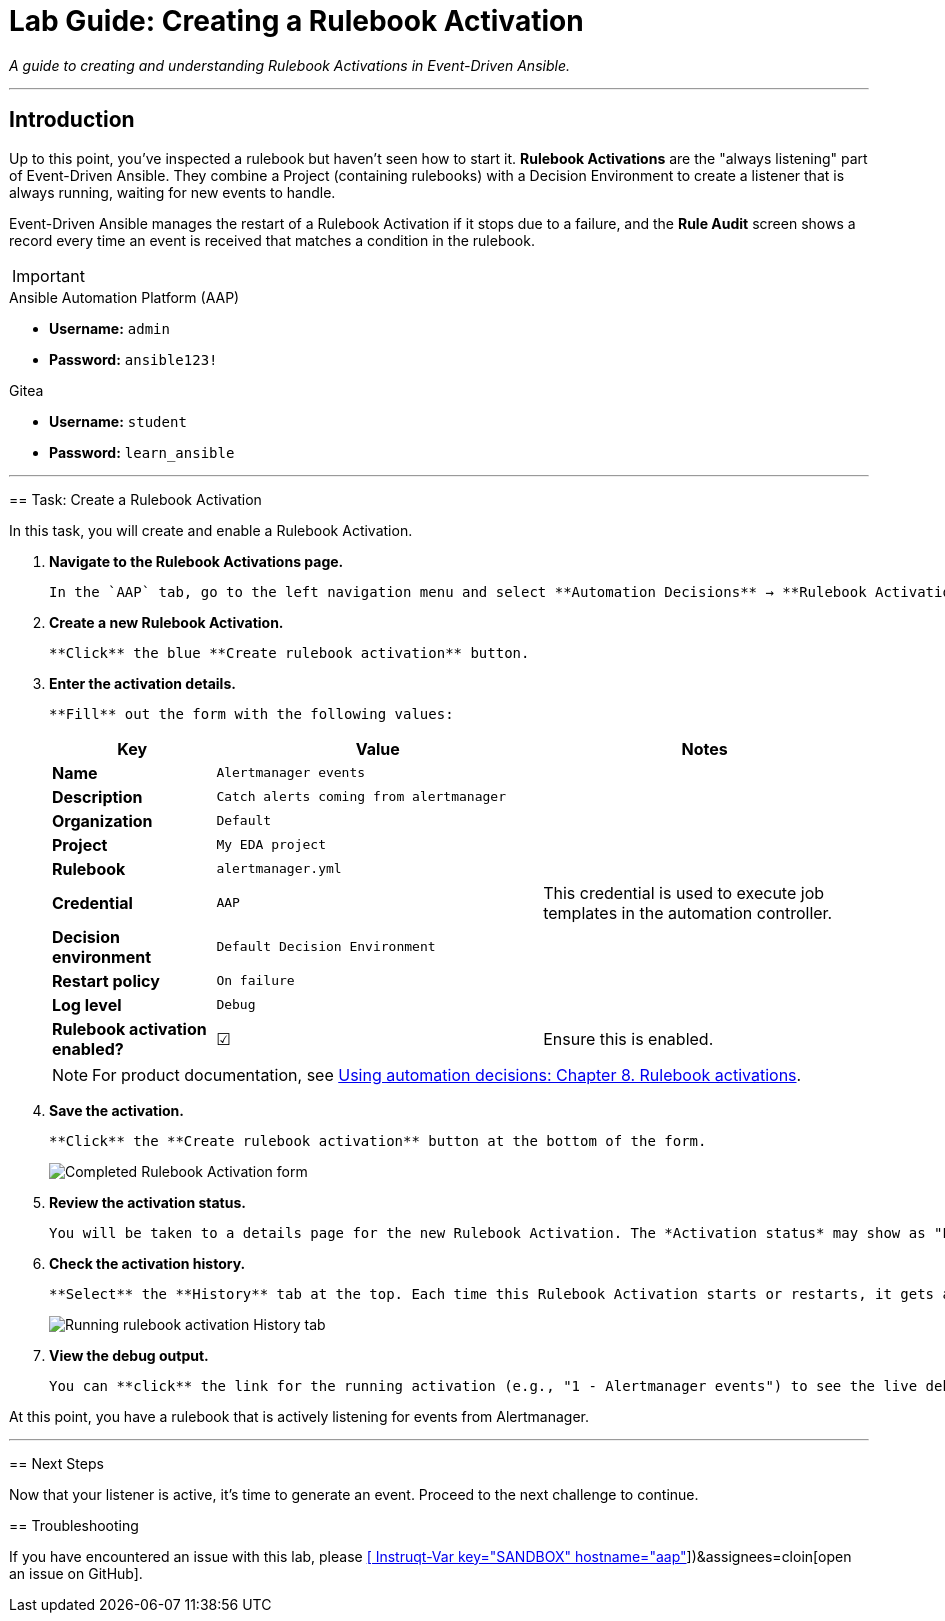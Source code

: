= Lab Guide: Creating a Rulebook Activation
:doctype: book
:notoc:
:toc-title: Table of Contents
:nosectnums:
:icons: font

_A guide to creating and understanding Rulebook Activations in Event-Driven Ansible._

---

== Introduction

Up to this point, you've inspected a rulebook but haven't seen how to start it. **Rulebook Activations** are the "always listening" part of Event-Driven Ansible. They combine a Project (containing rulebooks) with a Decision Environment to create a listener that is always running, waiting for new events to handle.

Event-Driven Ansible manages the restart of a Rulebook Activation if it stops due to a failure, and the **Rule Audit** screen shows a record every time an event is received that matches a condition in the rulebook.

[IMPORTANT]
====
.Environment Credentials
====
.Ansible Automation Platform (AAP)
* **Username:** `admin`
* **Password:** `ansible123!`

.Gitea
* **Username:** `student`
* **Password:** `learn_ansible`
====

---

== Task: Create a Rulebook Activation

In this task, you will create and enable a Rulebook Activation.

.   **Navigate to the Rulebook Activations page.**
+
    In the `AAP` tab, go to the left navigation menu and select **Automation Decisions** → **Rulebook Activations**.

.   **Create a new Rulebook Activation.**
+
    **Click** the blue **Create rulebook activation** button.

.   **Enter the activation details.**
+
    **Fill** out the form with the following values:
+
[cols="1,2,2a"]
|===
| Key | Value | Notes

| *Name*
| `Alertmanager events`
|

| *Description*
| `Catch alerts coming from alertmanager`
|

| *Organization*
| `Default`
|

| *Project*
| `My EDA project`
|

| *Rulebook*
| `alertmanager.yml`
|

| *Credential*
| `AAP`
| This credential is used to execute job templates in the automation controller.

| *Decision environment*
| `Default Decision Environment`
|

| *Restart policy*
| `On failure`
|

| *Log level*
| `Debug`
|

| *Rulebook activation enabled?*
| ☑
| Ensure this is enabled.
|===
+
NOTE: For product documentation, see link:https://docs.redhat.com/en/documentation/red_hat_ansible_automation_platform/2.5/html/using_automation_decisions/eda-rulebook-activations[Using automation decisions: Chapter 8. Rulebook activations].

.   **Save the activation.**
+
    **Click** the **Create rulebook activation** button at the bottom of the form.
+
image::../assets/Nov-12-2024_at_13.56.18-image.png[Completed Rulebook Activation form, opts="border"]

.   **Review the activation status.**
+
    You will be taken to a details page for the new Rulebook Activation. The *Activation status* may show as "Pending" or "Starting" but should transition to **Running** momentarily.

.   **Check the activation history.**
+
    **Select** the **History** tab at the top. Each time this Rulebook Activation starts or restarts, it gets a new ID and a new entry on this page. This is because each activation is a new `ansible-rulebook` process running inside a container.
+
image:../assets/Oct-17-2024_at_13.46.34-image.png[Running rulebook activation History tab, opts="border"]

.   **View the debug output.**
+
    You can **click** the link for the running activation (e.g., "1 - Alertmanager events") to see the live debug output of the running rulebook.

At this point, you have a rulebook that is actively listening for events from Alertmanager.

---

== Next Steps

Now that your listener is active, it's time to generate an event. Proceed to the next challenge to continue.

== Troubleshooting

If you have encountered an issue with this lab, please link:https://github.com/ansible/instruqt/issues/new?labels=eda-up-and-running-25&title=New+EDA+issue:+create-rulebook-activation+(Sandbox+id:+[[ Instruqt-Var key="SANDBOX" hostname="aap" ]])&assignees=cloin[open an issue on GitHub].
